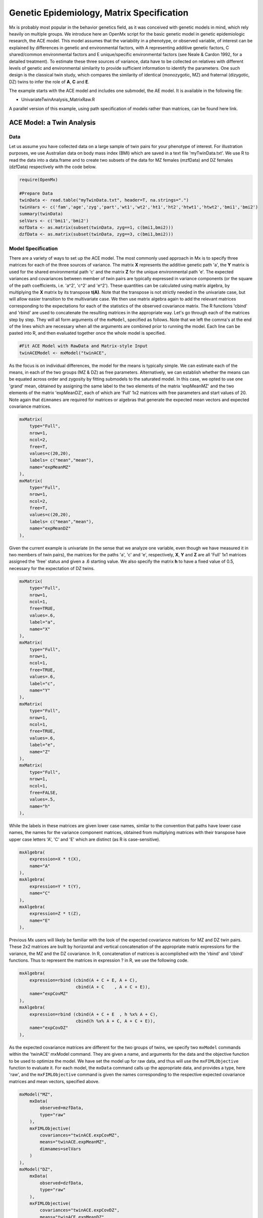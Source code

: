 Genetic Epidemiology, Matrix Specification
==========================================

Mx is probably most popular in the behavior genetics field, as it was conceived with genetic models in mind, which rely heavily on multiple groups.  We introduce here an OpenMx script for the basic genetic model in genetic epidemiologic research, the ACE model.  This model assumes that the variability in a phenotype, or observed variable, of interest can be explained by differences in genetic and environmental factors, with A representing additive genetic factors, C shared/common environmental factors and E unique/specific environmental factors (see Neale & Cardon 1992, for a detailed treatment).  To estimate these three sources of variance, data have to be collected on relatives with different levels of genetic and environmental similarity to provide sufficient information to identify the parameters.  One such design is the classical twin study, which compares the similarity of identical (monozygotic, MZ) and fraternal (dizygotic, DZ) twins to infer the role of **A**, **C** and **E**.

The example starts with the ACE model and includes one submodel, the AE model. It is available in the following file:

* UnivariateTwinAnalysis_MatrixRaw.R

A parallel version of this example, using path specification of models rather than matrices, can be found here link.

ACE Model: a Twin Analysis
--------------------------

Data
^^^^

Let us assume you have collected data on a large sample of twin pairs for your phenotype of interest.  For illustration purposes, we use Australian data on body mass index (BMI) which are saved in a text file 'myTwinData.txt'.  We use R to read the data into a data.frame and to create two subsets of the data for MZ females (mzfData) and DZ females (dzfData) respectively with the code below.

.. code-block:: r

    require(OpenMx)

    #Prepare Data
    twinData <- read.table("myTwinData.txt", header=T, na.strings=".")
    twinVars <- c('fam','age','zyg','part','wt1','wt2','ht1','ht2','htwt1','htwt2','bmi1','bmi2')
    summary(twinData)
    selVars <- c('bmi1','bmi2')
    mzfData <- as.matrix(subset(twinData, zyg==1, c(bmi1,bmi2)))
    dzfData <- as.matrix(subset(twinData, zyg==3, c(bmi1,bmi2)))


Model Specification
^^^^^^^^^^^^^^^^^^^

There are a variety of ways to set up the ACE model.  The most commonly used approach in Mx is to specify three matrices for each of the three sources of variance.  The matrix **X** represents the additive genetic path 'a', the **Y** matrix is used for the shared environmental path 'c' and the matrix **Z** for the unique environmental path 'e'.  The expected variances and covariances between member of twin pairs are typically expressed in variance components (or the square of the path coefficients, i.e. 'a^2', 'c^2' and 'e^2').  These quantities can be calculated using matrix algebra, by multiplying the **X** matrix by its transpose **t(A)**.  Note that the transpose is not strictly needed in the univariate case, but will allow easier transition to the multivariate case.  We then use matrix algebra again to add the relevant matrices corresponding to the expectations for each of the statistics of the observed covariance matrix.  The R functions 'cbind' and 'rbind' are used to concatenate the resulting matrices in the appropriate way.  Let's go through each of the matrices step by step.  They will all form arguments of the ``mxModel``, specified as follows.  Note that we left the comma's at the end of the lines which are necessary when all the arguments are combined prior to running the model.  Each line can be pasted into R, and then evaluated together once the whole model is specified.

.. code-block:: r

    #Fit ACE Model with RawData and Matrix-style Input
    twinACEModel <- mxModel("twinACE",

As the focus is on individual differences, the model for the means is typically simple.  We can estimate each of the means, in each of the two groups (MZ & DZ) as free parameters.  Alternatively, we can establish whether the means can be equated across order and zygosity by fitting submodels to the saturated model.  In this case, we opted to use one 'grand' mean, obtained by assigning the same label to the two elements of the matrix 'expMeanMZ' and the two elements of the matrix 'expMeanDZ', each of which are 'Full' 1x2 matrices with free parameters and start values of 20.  Note again that ``dimnames`` are required for matrices or algebras that generate the expected mean vectors and expected covariance matrices.

.. code-block:: r

    mxMatrix(
        type="Full", 
        nrow=1, 
        ncol=2, 
        free=T, 
        values=c(20,20), 
        labels= c("mean","mean"), 
        name="expMeanMZ"
    ), 
    mxMatrix(
        type="Full", 
        nrow=1, 
        ncol=2, 
        free=T, 
        values=c(20,20), 
        labels= c("mean","mean"), 
        name="expMeanDZ"
    ), 

Given the current example is univariate (in the sense that we analyze one variable, even though we have measured it in two members of twin pairs), the matrices for the paths 'a', 'c' and 'e', respectively, **X**, **Y** and **Z** are all 'Full' 1x1 matrices assigned the 'free' status and given a .6 starting value.  We also specify the matrix **h** to have a fixed value of 0.5, necessary for the expectation of DZ twins.  

.. code-block:: r

    mxMatrix(
        type="Full", 
        nrow=1, 
        ncol=1, 
        free=TRUE, 
        values=.6, 
        label="a", 
        name="X"
    ),
    mxMatrix(
        type="Full", 
        nrow=1, 
        ncol=1, 
        free=TRUE, 
        values=.6, 
        label="c", 
        name="Y"
    ),
    mxMatrix(
        type="Full", 
        nrow=1, 
        ncol=1, 
        free=TRUE, 
        values=.6, 
        label="e", 
        name="Z"
    ),
    mxMatrix(
        type="Full", 
        nrow=1, 
        ncol=1, 
        free=FALSE, 
        values=.5,  
        name="h"
    ),

While the labels in these matrices are given lower case names, similar to the convention that paths have lower case names, the names for the variance component matrices, obtained from multiplying matrices with their transpose have upper case letters 'A', 'C' and 'E' which are distinct  (as R is case-sensitive).

.. code-block:: r

    mxAlgebra(
        expression=X * t(X), 
        name="A"
    ),
    mxAlgebra(
        expression=Y * t(Y), 
        name="C"
    ),
    mxAlgebra(
        expression=Z * t(Z), 
        name="E"
    ), 
        
Previous Mx users will likely be familiar with the look of the expected covariance matrices for MZ and DZ twin pairs.  These 2x2 matrices are built by horizontal and vertical concatenation of the appropriate matrix expressions for the variance, the MZ and the DZ covariance.  In R, concatenation of matrices is accomplished with the 'rbind' and 'cbind' functions.  Thus to represent the matrices in expression ? in R, we use the following code.

.. math::
   :nowrap:

	\begin{eqnarray*}
   covMZ = \left[ \begin{array}{r} a^2+c^2+e^2, a^2+c^2 \\ a^2+c^2, a^2+c^2+e^2 \\ \end{array} \right]
   & covDZ = \left[ \begin{array}{r} a^2+c^2+e^2, .5a^2+c^2 \\ .5a^2+c^2, a^2+c^2+e^2 \\ \end{array} \right]
	\end{eqnarray*}

.. code-block:: r

    mxAlgebra(
        expression=rbind (cbind(A + C + E, A + C),
                          cbind(A + C    , A + C + E)), 
        name="expCovMZ"
    ),
    mxAlgebra(
        expression=rbind (cbind(A + C + E  , h %x% A + C),
                          cbind(h %x% A + C, A + C + E)), 
        name="expCovDZ"
    ),

As the expected covariance matrices are different for the two groups of twins, we specify two ``mxModel`` commands within the 'twinACE' mxModel command.  They are given a name, and arguments for the data and the objective function to be used to optimize the model.  We have set the model up for raw data, and thus will use the ``mxFIMLObjective`` function to evaluate it.  For each model, the ``mxData`` command calls up the appropriate data, and provides a type, here 'raw', and the ``mxFIMLObjective`` command is given the names corresponding to the respective expected covariance matrices and mean vectors, specified above.

.. code-block:: r

    mxModel("MZ",
        mxData(
            observed=mzfData, 
            type="raw"
        ), 
        mxFIMLObjective(
            covariances="twinACE.expCovMZ", 
            means="twinACE.expMeanMZ",
            dimnames=selVars
        )
    ),
    mxModel("DZ", 
        mxData(
            observed=dzfData, 
            type="raw"
        ), 
        mxFIMLObjective(
            covariances="twinACE.expCovDZ", 
            means="twinACE.expMeanDZ",
            dimnames=selVars
        )
    ),

Finally, both models need to be evaluated simultaneously.  We first generate the sum of the objective functions for the two groups, using ``mxAlgebra``, and then use that as argument of the ``mxAlgebraObjective`` command.

.. code-block:: r

        mxAlgebra(
            expression=MZ.objective + DZ.objective, 
            name="twin"
        ), 
        mxAlgebraObjective("twin")
        )

Model Fitting
^^^^^^^^^^^^^

We need to invoke the ``mxRun`` command to start the model evaluation and optimization.  Detailed output will be available in the resulting object, which can be obtained by a ``print()`` statement.

.. code-block:: r

    #Run ACE model
    twinACEFit <- mxRun(twinACEModel)

Often, however, one is interested in specific parts of the output.  In the case of twin modeling, we typically will inspect the expected covariance matrices and mean vectors, the parameter estimates, and possibly some derived quantities, such as the standardized variance components, obtained by dividing each of the components by the total variance.  Note in the code below that the ``mxEval`` command allows easy extraction of the values in the various matrices/algebras which form the first argument, with the model name as second argument.  Once these values have been put in new objects, we can use and regular R expression to derive further quantities or organize them in a convenient format for including in tables.  Note that helper functions could (and will likely) easily be written for standard models to produce 'standard' output. 

.. code-block:: r

    MZc <- mxEval(expCovMZ, twinACEFit)
    DZc <- mxEval(expCovDZ, twinACEFit)
    M <- mxEval(expMeanMZ, twinACEFit)
    A <- mxEval(A, twinACEFit)
    C <- mxEval(C, twinACEFit)
    E <- mxEval(E, twinACEFit)
    V <- (A+C+E)
    a2 <- A/V
    c2 <- C/V
    e2 <- E/V
    ACEest <- rbind(cbind(A,C,E),cbind(a2,c2,e2))
    LL_ACE <- mxEval(objective, twinACEFit)
    
Alternative Models: an AE Model
-------------------------------

To evaluate the significance of each of the model parameters, nested submodels are fit in which these parameters are fixed to zero.  If the likelihood ratio test between the two models is significant, the parameter that is dropped from the model significantly contributes to the phenotype in question.  Here we show how we can fit the AE model as a submodel with a change in one ``mxmMatrix`` command.  First, we call up the previous 'full' model and save it as a new model 'twinAEModel'.  Next we re-specify the matrix **Y** to be fixed to zero.  We can run this model in the same way as before and generate similar summaries of the results.

.. code-block:: r

    #Run AE model
    twinAEModel <- mxModel(twinACEModel, 
        mxMatrix(
            type="Full", 
            nrow=1, 
            ncol=1, 
            free=F, 
            values=0, 
            label="c", 
            name="Y"
        )
        )
    twinAEFit <- mxRun(twinAEModel)

    MZc <- mxEval(expCovMZ, twinAEFit)
    DZc <- mxEval(expCovDZ, twinAEFit)
    A <- mxEval(A, twinAEFit)
    C <- mxEval(C, twinAEFit)
    E <- mxEval(E, twinAEFit)
    V <- (A+C+E)
    a2 <- A/V
    c2 <- C/V
    e2 <- E/V
    AEest <- rbind(cbind(A,C,E),cbind(a2,c2,e2))
    LL_AE <- mxEval(objective, twinAEFit)

We use a likelihood ratio test (or take the difference between -2 times the log-likelihoods of the two models) to determine the best fitting model, and print relevant output.

.. code-block:: r

    LRT_ACE_AE <- LL_AE-LL_ACE

    #Print relevant output
    ACEest
    AEest
    LRT_ACE_AE
